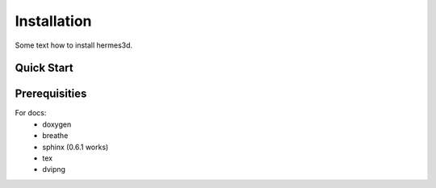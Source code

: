 Installation
============

Some text how to install hermes3d.

Quick Start
-----------


Prerequisities
--------------

For docs:
 - doxygen
 - breathe
 - sphinx (0.6.1 works)
 - tex
 - dvipng

